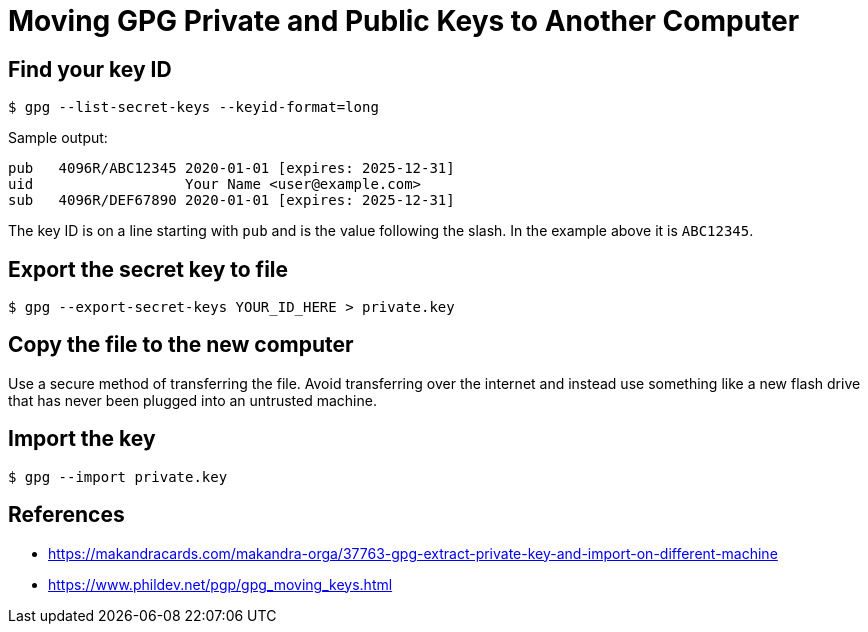 = Moving GPG Private and Public Keys to Another Computer

== Find your key ID

----
$ gpg --list-secret-keys --keyid-format=long
----

Sample output:

----
pub   4096R/ABC12345 2020-01-01 [expires: 2025-12-31]
uid                  Your Name <user@example.com>
sub   4096R/DEF67890 2020-01-01 [expires: 2025-12-31]
----

The key ID is on a line starting with `pub` and is the value following the slash. In the example above it is `ABC12345`.

== Export the secret key to file

----
$ gpg --export-secret-keys YOUR_ID_HERE > private.key
----

== Copy the file to the new computer

Use a secure method of transferring the file. Avoid transferring over the internet and instead use something like a new flash drive that has never been plugged into an untrusted machine.

== Import the key

----
$ gpg --import private.key
----

== References

* https://makandracards.com/makandra-orga/37763-gpg-extract-private-key-and-import-on-different-machine
* https://www.phildev.net/pgp/gpg_moving_keys.html